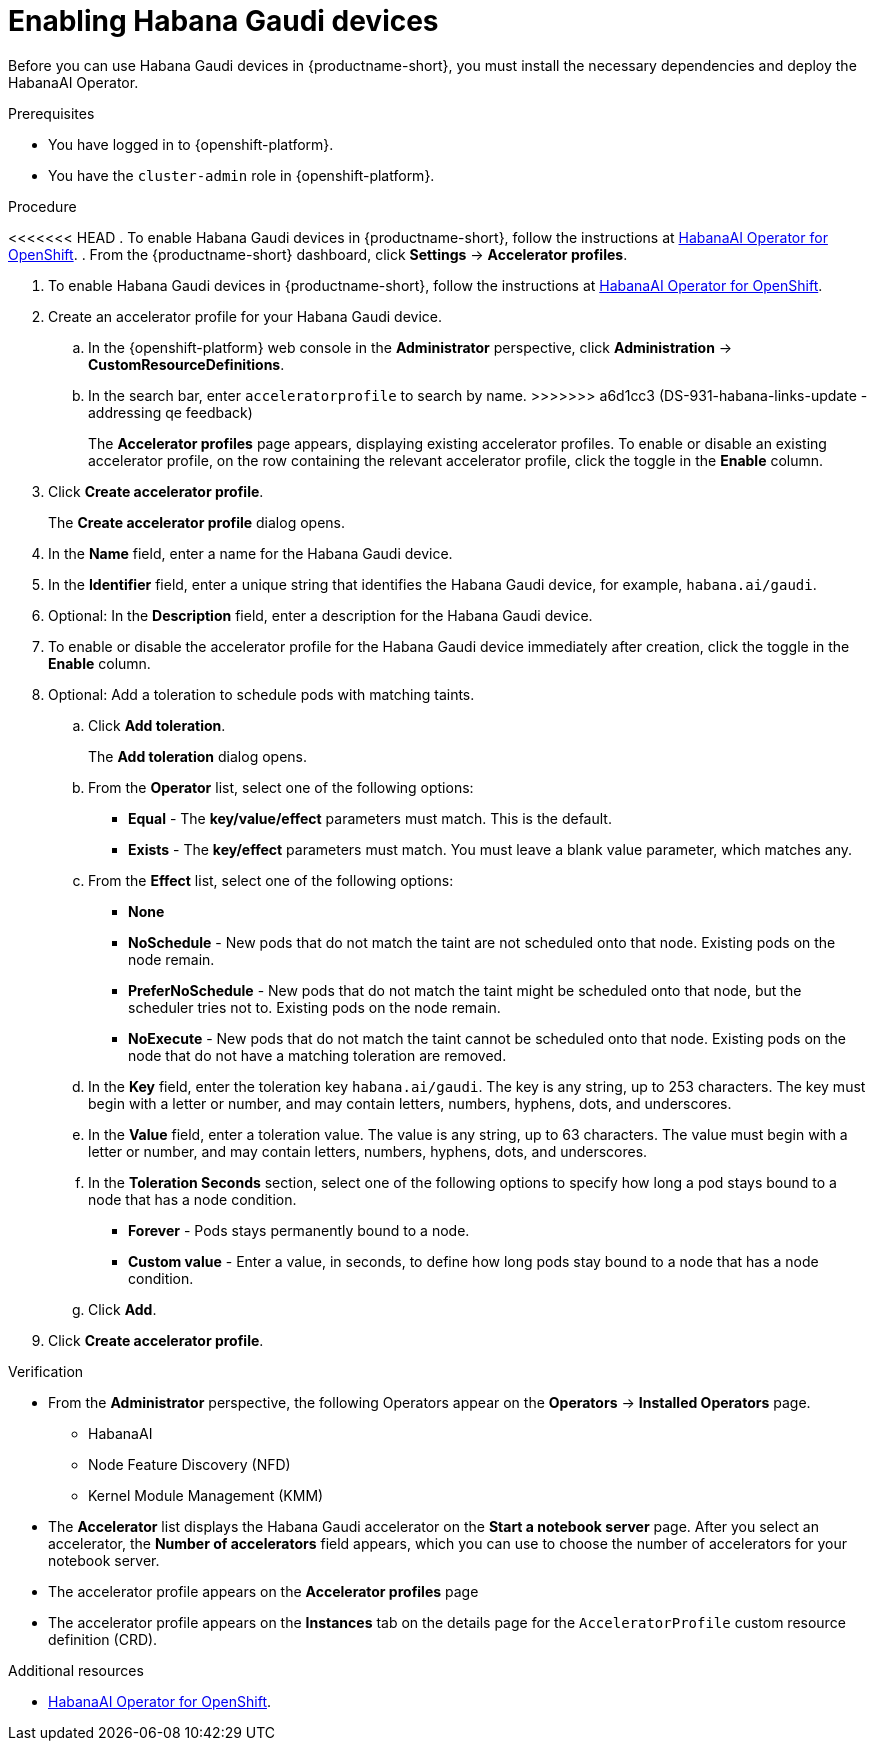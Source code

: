:_module-type: PROCEDURE

[id='enabling-habana-gaudi-devices_{context}']
= Enabling Habana Gaudi devices

[role='_abstract']
Before you can use Habana Gaudi devices in {productname-short}, you must install the necessary dependencies and deploy the HabanaAI Operator. 

.Prerequisites
* You have logged in to {openshift-platform}.
* You have the `cluster-admin` role in {openshift-platform}.

.Procedure
<<<<<<< HEAD
. To enable Habana Gaudi devices in {productname-short}, follow the instructions at link:https://docs.habana.ai/en/latest/Orchestration/HabanaAI_Operator/index.html[HabanaAI Operator for OpenShift].
. From the {productname-short} dashboard, click *Settings* -> *Accelerator profiles*.
=======
. To enable Habana Gaudi devices in {productname-short}, follow the instructions at link:https://docs.habana.ai/en/v1.10.0/Orchestration/HabanaAI_Operator/index.html[HabanaAI Operator for OpenShift].
. Create an accelerator profile for your Habana Gaudi device. 
.. In the {openshift-platform} web console in the *Administrator* perspective, click *Administration* -> *CustomResourceDefinitions*.
.. In the search bar, enter `acceleratorprofile` to search by name.
>>>>>>> a6d1cc3 (DS-931-habana-links-update - addressing qe feedback)
+
The *Accelerator profiles* page appears, displaying existing accelerator profiles. To enable or disable an existing accelerator profile, on the row containing the relevant accelerator profile, click the toggle in the *Enable* column.
. Click *Create accelerator profile*. 
+
The *Create accelerator profile* dialog opens.
. In the *Name* field, enter a name for the Habana Gaudi device.
. In the *Identifier* field, enter a unique string that identifies the Habana Gaudi device, for example, `habana.ai/gaudi`. 
. Optional: In the *Description* field, enter a description for the Habana Gaudi device.
. To enable or disable the accelerator profile for the Habana Gaudi device immediately after creation, click the toggle in the *Enable* column.
. Optional: Add a toleration to schedule pods with matching taints.
.. Click *Add toleration*. 
+
The *Add toleration* dialog opens.
.. From the *Operator* list, select one of the following options:
* *Equal* - The *key/value/effect* parameters must match. This is the default.
* *Exists* - The *key/effect* parameters must match. You must leave a blank value parameter, which matches any.
.. From the *Effect* list, select one of the following options:
* *None* 
* *NoSchedule* - New pods that do not match the taint are not scheduled onto that node. Existing pods on the node remain.
* *PreferNoSchedule* - New pods that do not match the taint might be scheduled onto that node, but the scheduler tries not to. Existing pods on the node remain.
* *NoExecute* - New pods that do not match the taint cannot be scheduled onto that node. Existing pods on the node that do not have a matching toleration are removed.
.. In the *Key* field, enter the toleration key `habana.ai/gaudi`. The key is any string, up to 253 characters. The key must begin with a letter or number, and may contain letters, numbers, hyphens, dots, and underscores.
.. In the *Value* field, enter a toleration value. The value is any string, up to 63 characters. The value must begin with a letter or number, and may contain letters, numbers, hyphens, dots, and underscores.
.. In the *Toleration Seconds* section, select one of the following options to specify how long a pod stays bound to a node that has a node condition. 
** *Forever* - Pods stays permanently bound to a node. 
** *Custom value* - Enter a value, in seconds, to define how long pods stay bound to a node that has a node condition.
.. Click *Add*.
. Click *Create accelerator profile*.

.Verification
* From the *Administrator* perspective, the following Operators appear on the *Operators* -> *Installed Operators* page.
** HabanaAI
** Node Feature Discovery (NFD)
** Kernel Module Management (KMM)
* The *Accelerator* list displays the Habana Gaudi accelerator on the *Start a notebook server* page. After you select an accelerator, the *Number of accelerators* field appears, which you can use to choose the number of accelerators for your notebook server. 
* The accelerator profile appears on the *Accelerator profiles* page
* The accelerator profile appears on the *Instances* tab on the details page for the `AcceleratorProfile` custom resource definition (CRD).

[role='_additional-resources']
.Additional resources
* link:https://docs.habana.ai/en/v1.10.0/Orchestration/HabanaAI_Operator/index.html[HabanaAI Operator for OpenShift]. 

